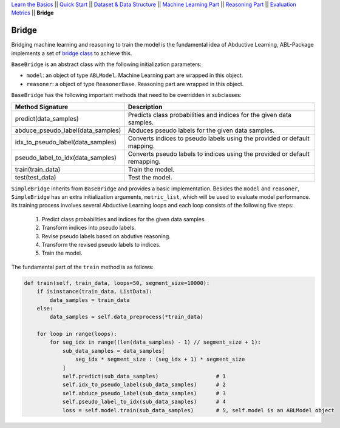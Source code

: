 `Learn the Basics <Basics.html>`_ ||
`Quick Start <QuickStart.html>`_ ||
`Dataset & Data Structure <Datasets.html>`_ ||
`Machine Learning Part <Learning.html>`_ ||
`Reasoning Part <Reasoning.html>`_ ||
`Evaluation Metrics <Evaluation.html>`_ ||
**Bridge**


Bridge
======

Bridging machine learning and reasoning to train the model is the fundamental idea of Abductive Learning, ABL-Package implements a set of `bridge class <../API/abl.bridge.html>`_ to achieve this.

``BaseBridge`` is an abstract class with the following initialization parameters:

- ``model``: an object of type ``ABLModel``. Machine Learning part are wrapped in this object.
- ``reasoner``: a object of type ``ReasonerBase``. Reasoning part are wrapped in this object.

``BaseBridge`` has the following important methods that need to be overridden in subclasses:

+-----------------------------------+--------------------------------------------------------------------------------------+
| Method Signature                  | Description                                                                          |
+===================================+======================================================================================+
| predict(data_samples)             | Predicts class probabilities and indices for the given data samples.                 |
+-----------------------------------+--------------------------------------------------------------------------------------+
| abduce_pseudo_label(data_samples) | Abduces pseudo labels for the given data samples.                                    |
+-----------------------------------+--------------------------------------------------------------------------------------+
| idx_to_pseudo_label(data_samples) | Converts indices to pseudo labels using the provided or default mapping.             |
+-----------------------------------+--------------------------------------------------------------------------------------+
| pseudo_label_to_idx(data_samples) | Converts pseudo labels to indices using the provided or default remapping.           |
+-----------------------------------+--------------------------------------------------------------------------------------+
| train(train_data)                 | Train the model.                                                                     |
+-----------------------------------+--------------------------------------------------------------------------------------+
| test(test_data)                   | Test the model.                                                                      |
+-----------------------------------+--------------------------------------------------------------------------------------+


``SimpleBridge`` inherits from ``BaseBridge`` and provides a basic implementation. Besides the ``model`` and ``reasoner``, ``SimpleBridge`` has an extra initialization arguments, ``metric_list``, which will be used to evaluate model performance. Its training process involves several Abductive Learning loops and each loop consists of the following five steps:

  1. Predict class probabilities and indices for the given data samples.
  2. Transform indices into pseudo labels.
  3. Revise pseudo labels based on abdutive reasoning.
  4. Transform the revised pseudo labels to indices.
  5. Train the model.

The fundamental part of the ``train`` method is as follows:

.. code-block:: python

    def train(self, train_data, loops=50, segment_size=10000):
        if isinstance(train_data, ListData):
            data_samples = train_data
        else:
            data_samples = self.data_preprocess(*train_data)

        for loop in range(loops):
            for seg_idx in range((len(data_samples) - 1) // segment_size + 1):
                sub_data_samples = data_samples[
                    seg_idx * segment_size : (seg_idx + 1) * segment_size
                ]
                self.predict(sub_data_samples)                  # 1
                self.idx_to_pseudo_label(sub_data_samples)      # 2
                self.abduce_pseudo_label(sub_data_samples)      # 3
                self.pseudo_label_to_idx(sub_data_samples)      # 4
                loss = self.model.train(sub_data_samples)       # 5, self.model is an ABLModel object

